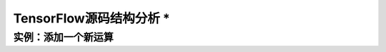 TensorFlow源码结构分析 *
==============================
..  https://tensorflow.google.cn/versions/master/extend/
    https://github.com/tensorflow/tensorflow/blob/master/tensorflow/core/BUILD
    https://groups.google.com/a/tensorflow.org/forum/?utm_medium=email&utm_source=footer#!msg/discuss/Fp0PEvZpSP0/-5u1WcKkAgAJ
        
    core/ contains the main C++ code and runtimes.

    core/ops/ contains the "signatures" of the operations
    core/kernels/ contains the "implementations" of the operations (including CPU and CUDA kernels)
    core/framework/ contains the main abstract graph computation and other useful libraries
    core/platform/ contains code that abstracts away the platform and other imported libraries (protobuf, etc)

    TensorFlow relies heavily on the Eigen library for both CPU and GPU calculations.  Though some GPU kernels are implemented directly with CUDA code.

    bazel builds certain C++ code using gcc/clang, and certain CUDA code (files with extension .cu.cc) with nvcc.

    python/ops/ contain the core python interface
    python/kernel_tests/ contain the unit tests and lots of example code
    python/framework/ contains the python abstractions of graph, etc, a lot of which get serialized down to proto and/or get passed to swigged session calls.
    python/platform/ is similar to the C++ platform, adding lightweight wrappers for python I/O, unit testing, etc.

    contrib/*/ directories generally mimic the root tensorflow path (i.e., they have core/ops/, etc)

    https://www.zhihu.com/question/41667903/answer/123150582

    源码我推荐几个python目录下非常值得看的基础类定义：
      framework/Ops.py：定义了Tensor、Graph、Opreator类等
      Ops/Variables.py：定义了Variable类

    https://becominghuman.ai/understanding-tensorflow-source-code-rnn-cells-55464036fc07


实例：添加一个新运算
^^^^^^^^^^^^^^^^^^^^^^^^^^^^^^
..  https://tensorflow.google.cn/versions/master/extend/adding_an_op